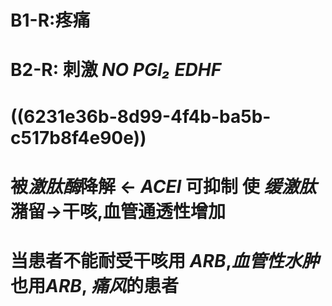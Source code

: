 * B1-R:疼痛
* B2-R: 刺激 [[NO]] [[PGI₂]] [[EDHF]]
* ((6231e36b-8d99-4f4b-ba5b-c517b8f4e90e))
* 被[[激肽酶]]降解 ← [[ACEI]] 可抑制 使 [[缓激肽]]潴留→干咳,血管通透性增加
* 当患者不能耐受干咳用 [[ARB]],[[血管性水肿]]也用[[ARB]], [[痛风]]的患者
:PROPERTIES:
:id: 622f1102-fbf0-4791-ab86-29bd18d3123c
:END: